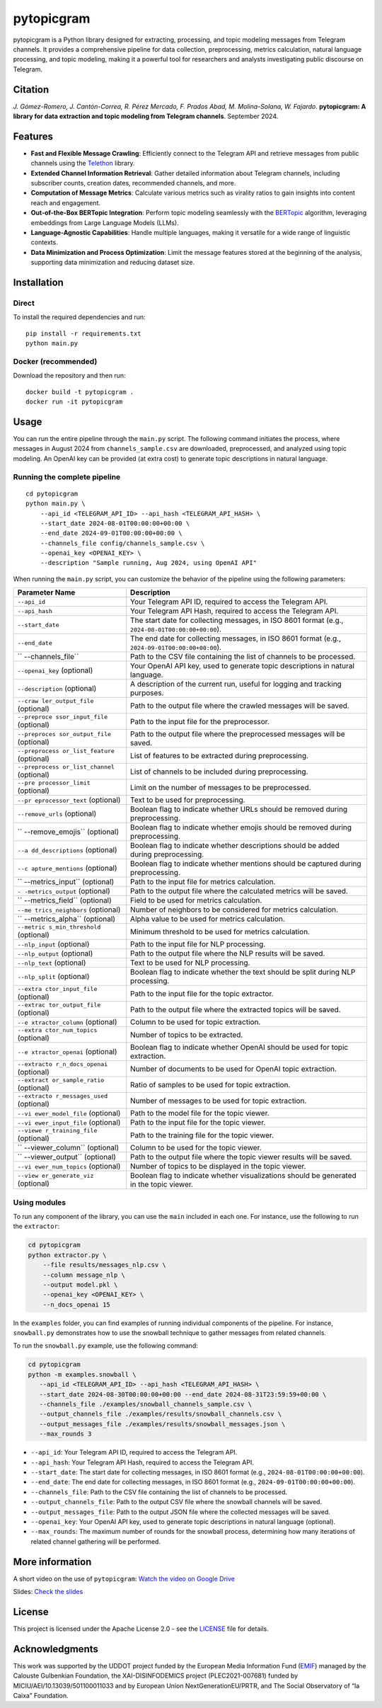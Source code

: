 pytopicgram
===========

pytopicgram is a Python library designed for extracting, processing, and
topic modeling messages from Telegram channels. It provides a
comprehensive pipeline for data collection, preprocessing, metrics
calculation, natural language processing, and topic modeling, making it
a powerful tool for researchers and analysts investigating public
discourse on Telegram.

Citation
--------

*J. Gómez-Romero, J. Cantón-Correa, R. Pérez Mercado, F. Prados Abad, M.
Molina-Solana, W. Fajardo*. **pytopicgram: A library for data extraction
and topic modeling from Telegram channels**. September 2024.
|DOI:10.5281/zenodo.13863008|

Features
--------

-  **Fast and Flexible Message Crawling**: Efficiently connect to the
   Telegram API and retrieve messages from public channels using the
   `Telethon <https://docs.telethon.dev/en/stable/>`__ library.
-  **Extended Channel Information Retrieval**: Gather detailed
   information about Telegram channels, including subscriber counts,
   creation dates, recommended channels, and more.
-  **Computation of Message Metrics**: Calculate various metrics such as
   virality ratios to gain insights into content reach and engagement.
-  **Out-of-the-Box BERTopic Integration**: Perform topic modeling
   seamlessly with the
   `BERTopic <https://maartengr.github.io/BERTopic/index.html>`__
   algorithm, leveraging embeddings from Large Language Models (LLMs).
-  **Language-Agnostic Capabilities**: Handle multiple languages, making
   it versatile for a wide range of linguistic contexts.
-  **Data Minimization and Process Optimization**: Limit the message
   features stored at the beginning of the analysis, supporting data
   minimization and reducing dataset size.

Installation
------------

Direct
~~~~~~

To install the required dependencies and run:

::

   pip install -r requirements.txt
   python main.py

Docker (recommended)
~~~~~~~~~~~~~~~~~~~~

Download the repository and then run:

::

   docker build -t pytopicgram .
   docker run -it pytopicgram

Usage
-----

You can run the entire pipeline through the ``main.py`` script. The
following command initiates the process, where messages in August 2024
from ``channels_sample.csv`` are downloaded, preprocessed, and analyzed
using topic modeling. An OpenAI key can be provided (at extra cost) to
generate topic descriptions in natural language.

Running the complete pipeline
~~~~~~~~~~~~~~~~~~~~~~~~~~~~~

::

   cd pytopicgram
   python main.py \
       --api_id <TELEGRAM_API_ID> --api_hash <TELEGRAM_API_HASH> \
       --start_date 2024-08-01T00:00:00+00:00 \
       --end_date 2024-09-01T00:00:00+00:00 \
       --channels_file config/channels_sample.csv \
       --openai_key <OPENAI_KEY> \
       --description "Sample running, Aug 2024, using OpenAI API"

When running the ``main.py`` script, you can customize the behavior of
the pipeline using the following parameters:

+-------------------+--------------------------------------------------+
| Parameter Name    | Description                                      |
+===================+==================================================+
| ``--api_id``      | Your Telegram API ID, required to access the     |
|                   | Telegram API.                                    |
+-------------------+--------------------------------------------------+
| ``--api_hash``    | Your Telegram API Hash, required to access the   |
|                   | Telegram API.                                    |
+-------------------+--------------------------------------------------+
| ``--start_date``  | The start date for collecting messages, in ISO   |
|                   | 8601 format (e.g.,                               |
|                   | ``2024-08-01T00:00:00+00:00``).                  |
+-------------------+--------------------------------------------------+
| ``--end_date``    | The end date for collecting messages, in ISO     |
|                   | 8601 format (e.g.,                               |
|                   | ``2024-09-01T00:00:00+00:00``).                  |
+-------------------+--------------------------------------------------+
| ``                | Path to the CSV file containing the list of      |
| --channels_file`` | channels to be processed.                        |
+-------------------+--------------------------------------------------+
| ``--openai_key``  | Your OpenAI API key, used to generate topic      |
| (optional)        | descriptions in natural language.                |
+-------------------+--------------------------------------------------+
| ``--description`` | A description of the current run, useful for     |
| (optional)        | logging and tracking purposes.                   |
+-------------------+--------------------------------------------------+
| ``--craw          | Path to the output file where the crawled        |
| ler_output_file`` | messages will be saved.                          |
| (optional)        |                                                  |
+-------------------+--------------------------------------------------+
| ``--preproce      | Path to the input file for the preprocessor.     |
| ssor_input_file`` |                                                  |
| (optional)        |                                                  |
+-------------------+--------------------------------------------------+
| ``--preproces     | Path to the output file where the preprocessed   |
| sor_output_file`` | messages will be saved.                          |
| (optional)        |                                                  |
+-------------------+--------------------------------------------------+
| ``--preprocess    | List of features to be extracted during          |
| or_list_feature`` | preprocessing.                                   |
| (optional)        |                                                  |
+-------------------+--------------------------------------------------+
| ``--preprocess    | List of channels to be included during           |
| or_list_channel`` | preprocessing.                                   |
| (optional)        |                                                  |
+-------------------+--------------------------------------------------+
| ``--pre           | Limit on the number of messages to be            |
| processor_limit`` | preprocessed.                                    |
| (optional)        |                                                  |
+-------------------+--------------------------------------------------+
| ``--pr            | Text to be used for preprocessing.               |
| eprocessor_text`` |                                                  |
| (optional)        |                                                  |
+-------------------+--------------------------------------------------+
| ``--remove_urls`` | Boolean flag to indicate whether URLs should be  |
| (optional)        | removed during preprocessing.                    |
+-------------------+--------------------------------------------------+
| ``                | Boolean flag to indicate whether emojis should   |
| --remove_emojis`` | be removed during preprocessing.                 |
| (optional)        |                                                  |
+-------------------+--------------------------------------------------+
| ``--a             | Boolean flag to indicate whether descriptions    |
| dd_descriptions`` | should be added during preprocessing.            |
| (optional)        |                                                  |
+-------------------+--------------------------------------------------+
| ``--c             | Boolean flag to indicate whether mentions should |
| apture_mentions`` | be captured during preprocessing.                |
| (optional)        |                                                  |
+-------------------+--------------------------------------------------+
| ``                | Path to the input file for metrics calculation.  |
| --metrics_input`` |                                                  |
| (optional)        |                                                  |
+-------------------+--------------------------------------------------+
| ``-               | Path to the output file where the calculated     |
| -metrics_output`` | metrics will be saved.                           |
| (optional)        |                                                  |
+-------------------+--------------------------------------------------+
| ``                | Field to be used for metrics calculation.        |
| --metrics_field`` |                                                  |
| (optional)        |                                                  |
+-------------------+--------------------------------------------------+
| ``--me            | Number of neighbors to be considered for metrics |
| trics_neighbors`` | calculation.                                     |
| (optional)        |                                                  |
+-------------------+--------------------------------------------------+
| ``                | Alpha value to be used for metrics calculation.  |
| --metrics_alpha`` |                                                  |
| (optional)        |                                                  |
+-------------------+--------------------------------------------------+
| ``--metric        | Minimum threshold to be used for metrics         |
| s_min_threshold`` | calculation.                                     |
| (optional)        |                                                  |
+-------------------+--------------------------------------------------+
| ``--nlp_input``   | Path to the input file for NLP processing.       |
| (optional)        |                                                  |
+-------------------+--------------------------------------------------+
| ``--nlp_output``  | Path to the output file where the NLP results    |
| (optional)        | will be saved.                                   |
+-------------------+--------------------------------------------------+
| ``--nlp_text``    | Text to be used for NLP processing.              |
| (optional)        |                                                  |
+-------------------+--------------------------------------------------+
| ``--nlp_split``   | Boolean flag to indicate whether the text should |
| (optional)        | be split during NLP processing.                  |
+-------------------+--------------------------------------------------+
| ``--extra         | Path to the input file for the topic extractor.  |
| ctor_input_file`` |                                                  |
| (optional)        |                                                  |
+-------------------+--------------------------------------------------+
| ``--extrac        | Path to the output file where the extracted      |
| tor_output_file`` | topics will be saved.                            |
| (optional)        |                                                  |
+-------------------+--------------------------------------------------+
| ``--e             | Column to be used for topic extraction.          |
| xtractor_column`` |                                                  |
| (optional)        |                                                  |
+-------------------+--------------------------------------------------+
| ``--extra         | Number of topics to be extracted.                |
| ctor_num_topics`` |                                                  |
| (optional)        |                                                  |
+-------------------+--------------------------------------------------+
| ``--e             | Boolean flag to indicate whether OpenAI should   |
| xtractor_openai`` | be used for topic extraction.                    |
| (optional)        |                                                  |
+-------------------+--------------------------------------------------+
| ``--extracto      | Number of documents to be used for OpenAI topic  |
| r_n_docs_openai`` | extraction.                                      |
| (optional)        |                                                  |
+-------------------+--------------------------------------------------+
| ``--extract       | Ratio of samples to be used for topic            |
| or_sample_ratio`` | extraction.                                      |
| (optional)        |                                                  |
+-------------------+--------------------------------------------------+
| ``--extracto      | Number of messages to be used for topic          |
| r_messages_used`` | extraction.                                      |
| (optional)        |                                                  |
+-------------------+--------------------------------------------------+
| ``--vi            | Path to the model file for the topic viewer.     |
| ewer_model_file`` |                                                  |
| (optional)        |                                                  |
+-------------------+--------------------------------------------------+
| ``--vi            | Path to the input file for the topic viewer.     |
| ewer_input_file`` |                                                  |
| (optional)        |                                                  |
+-------------------+--------------------------------------------------+
| ``--viewe         | Path to the training file for the topic viewer.  |
| r_training_file`` |                                                  |
| (optional)        |                                                  |
+-------------------+--------------------------------------------------+
| ``                | Column to be used for the topic viewer.          |
| --viewer_column`` |                                                  |
| (optional)        |                                                  |
+-------------------+--------------------------------------------------+
| ``                | Path to the output file where the topic viewer   |
| --viewer_output`` | results will be saved.                           |
| (optional)        |                                                  |
+-------------------+--------------------------------------------------+
| ``--vi            | Number of topics to be displayed in the topic    |
| ewer_num_topics`` | viewer.                                          |
| (optional)        |                                                  |
+-------------------+--------------------------------------------------+
| ``--view          | Boolean flag to indicate whether visualizations  |
| er_generate_viz`` | should be generated in the topic viewer.         |
| (optional)        |                                                  |
+-------------------+--------------------------------------------------+

Using modules
~~~~~~~~~~~~~

To run any component of the library, you can use the ``main`` included
in each one. For instance, use the following to run the ``extractor``:

.. code:: bash

   cd pytopicgram
   python extractor.py \
       --file results/messages_nlp.csv \
       --column message_nlp \
       --output model.pkl \
       --openai_key <OPENAI_KEY> \
       --n_docs_openai 15

In the ``examples`` folder, you can find examples of running individual
components of the pipeline. For instance, ``snowball.py`` demonstrates
how to use the snowball technique to gather messages from related
channels.

To run the ``snowball.py`` example, use the following command:

.. code:: bash

   cd pytopicgram
   python -m examples.snowball \
      --api_id <TELEGRAM_API_ID> --api_hash <TELEGRAM_API_HASH> \
      --start_date 2024-08-30T00:00:00+00:00 --end_date 2024-08-31T23:59:59+00:00 \
      --channels_file ./examples/snowball_channels_sample.csv \
      --output_channels_file ./examples/results/snowball_channels.csv \
      --output_messages_file ./examples/results/snowball_messages.json \
      --max_rounds 3

-  ``--api_id``: Your Telegram API ID, required to access the Telegram
   API.
-  ``--api_hash``: Your Telegram API Hash, required to access the
   Telegram API.
-  ``--start_date``: The start date for collecting messages, in ISO 8601
   format (e.g., ``2024-08-01T00:00:00+00:00``).
-  ``--end_date``: The end date for collecting messages, in ISO 8601
   format (e.g., ``2024-09-01T00:00:00+00:00``).
-  ``--channels_file``: Path to the CSV file containing the list of
   channels to be processed.
-  ``--output_channels_file``: Path to the output CSV file where the
   snowball channels will be saved.
-  ``--output_messages_file``: Path to the output JSON file where the
   collected messages will be saved.
-  ``--openai_key``: Your OpenAI API key, used to generate topic
   descriptions in natural language (optional).
-  ``--max_rounds``: The maximum number of rounds for the snowball
   process, determining how many iterations of related channel gathering
   will be performed.

More information
----------------

A short video on the use of ``pytopicgram``: `Watch the video on Google
Drive <https://drive.google.com/file/d/1jk_b95r5dGzeNiXisPdQr4zwT1tudUIe/view?usp=share_link>`__

Slides: `Check the
slides <https://drive.google.com/file/d/1jlfTSWeXoWEuSKQnzxAL6VZ_aNfQB-Rw/view?usp=sharing>`__

License
-------

This project is licensed under the Apache License 2.0 - see the
`LICENSE <LICENSE>`__ file for details.

Acknowledgments
---------------

This work was supported by the UDDOT project funded by the European
Media Information Fund (`EMIF <https://gulbenkian.pt/emifund/>`__)
managed by the Calouste Gulbenkian Foundation, the XAI-DISINFODEMICS
project (PLEC2021-007681) funded by MICIU/AEI/10.13039/501100011033 and
by European Union NextGenerationEU/PRTR, and The Social Observatory of
“la Caixa” Foundation.

.. |DOI:10.5281/zenodo.13863008| image:: https://zenodo.org/badge/DOI/10.5281/zenodo.13863008.svg
   :target: https://doi.org/10.5281/zenodo.13863008
